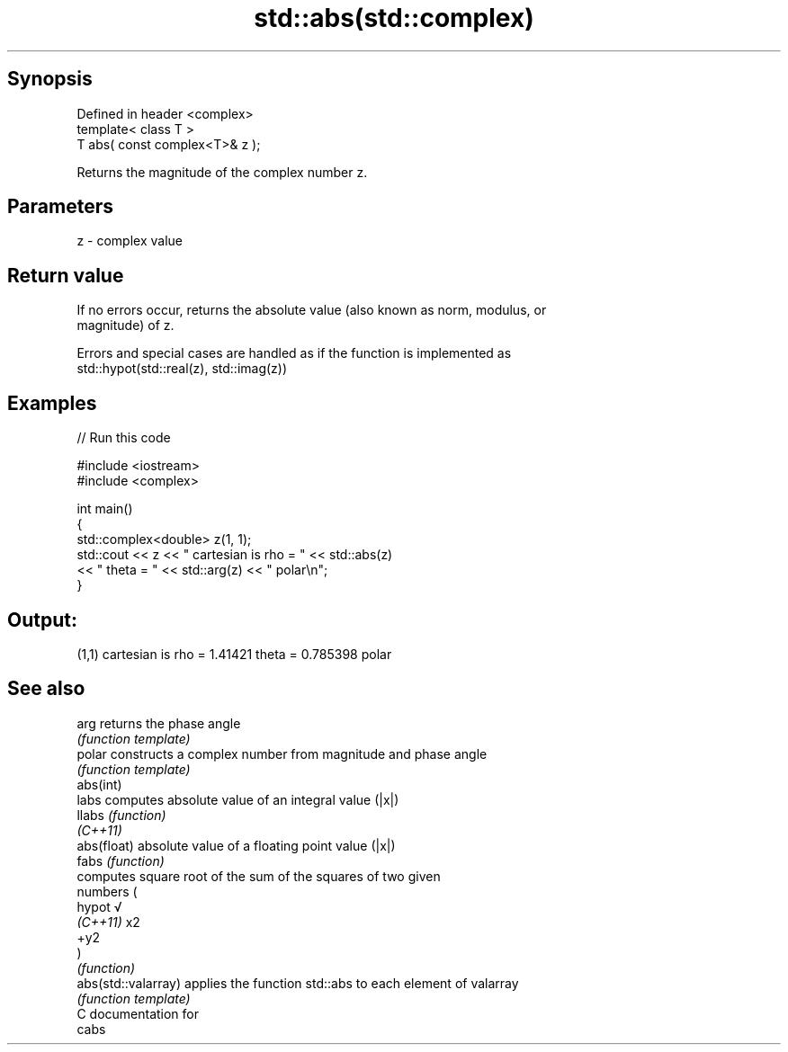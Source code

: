 .TH std::abs(std::complex) 3 "Sep  4 2015" "2.0 | http://cppreference.com" "C++ Standard Libary"
.SH Synopsis
   Defined in header <complex>
   template< class T >
   T abs( const complex<T>& z );

   Returns the magnitude of the complex number z.

.SH Parameters

   z - complex value

.SH Return value

   If no errors occur, returns the absolute value (also known as norm, modulus, or
   magnitude) of z.

   Errors and special cases are handled as if the function is implemented as
   std::hypot(std::real(z), std::imag(z))

.SH Examples

   
// Run this code

 #include <iostream>
 #include <complex>

 int main()
 {
     std::complex<double> z(1, 1);
     std::cout << z << " cartesian is rho = " << std::abs(z)
               << " theta = " << std::arg(z) << " polar\\n";
 }

.SH Output:

 (1,1) cartesian is rho = 1.41421 theta = 0.785398 polar

.SH See also

   arg                returns the phase angle
                      \fI(function template)\fP
   polar              constructs a complex number from magnitude and phase angle
                      \fI(function template)\fP
   abs(int)
   labs               computes absolute value of an integral value (|x|)
   llabs              \fI(function)\fP
   \fI(C++11)\fP
   abs(float)         absolute value of a floating point value (|x|)
   fabs               \fI(function)\fP
                      computes square root of the sum of the squares of two given
                      numbers (
   hypot              √
   \fI(C++11)\fP            x2
                      +y2
                      )
                      \fI(function)\fP
   abs(std::valarray) applies the function std::abs to each element of valarray
                      \fI(function template)\fP
   C documentation for
   cabs
